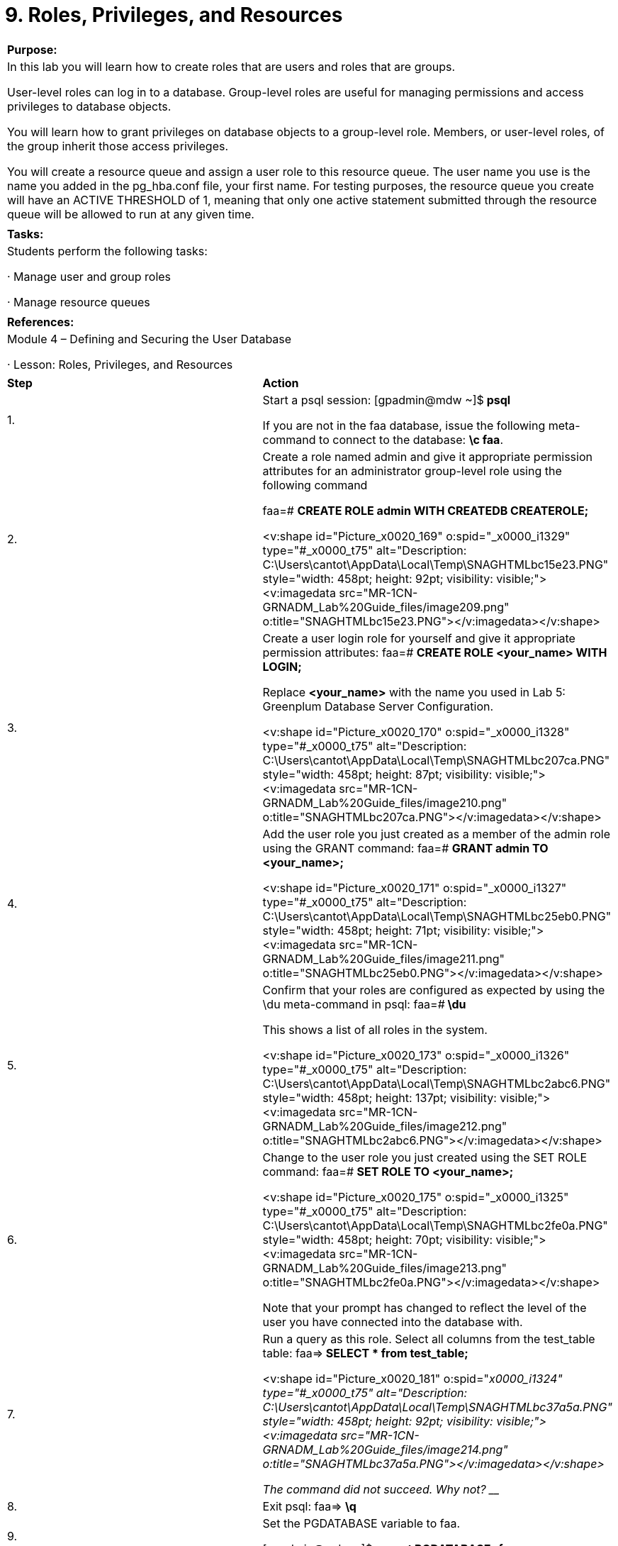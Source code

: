 = 9. Roles, Privileges, and Resources



|====
|   

**Purpose:**

 | In this lab you will learn how to create roles that are users and roles that are groups.

User-level roles can log in to a database. Group-level roles are useful for managing permissions and access privileges to database objects.

You will learn how to grant privileges on database objects to a group-level role. Members, or user-level roles, of the group inherit those access privileges.

You will create a resource queue and assign a user role to this resource queue. The user name you use is the name you added in the pg_hba.conf file, your first name. For testing purposes, the resource queue you create will have an ACTIVE THRESHOLD of 1, meaning that only one active statement submitted through the resource queue will be allowed to run at any given time.
| 
| **Tasks:** | Students perform the following tasks:

·       Manage user and group roles

·       Manage resource queues
| 
| **References:** | Module 4 – Defining and Securing the User Database

·       Lesson: Roles, Privileges, and Resources
|====


|====
| **Step** | **Action**
| 1.      | Start a psql session:  
[gpadmin@mdw ~]$** psql**

If you are not in the faa database, issue the following meta-command to connect to the database: **\c faa**.
| 2.      | Create a role named admin and give it appropriate permission attributes for an administrator group-level role using the following command

faa=# **CREATE ROLE admin WITH CREATEDB CREATEROLE;**

<v:shape id="Picture_x0020_169" o:spid="_x0000_i1329" type="#_x0000_t75" alt="Description: C:\Users\cantot\AppData\Local\Temp\SNAGHTMLbc15e23.PNG" style="width: 458pt; height: 92pt; visibility: visible;"><v:imagedata src="MR-1CN-GRNADM_Lab%20Guide_files/image209.png" o:title="SNAGHTMLbc15e23.PNG"></v:imagedata></v:shape>
| 3.      | Create a user login role for yourself and give it appropriate permission attributes:  
faa=#  **CREATE ROLE <your_name> WITH LOGIN;**

Replace **<your_name>** with the name you used in Lab 5: Greenplum Database Server Configuration.



<v:shape id="Picture_x0020_170" o:spid="_x0000_i1328" type="#_x0000_t75" alt="Description: C:\Users\cantot\AppData\Local\Temp\SNAGHTMLbc207ca.PNG" style="width: 458pt; height: 87pt; visibility: visible;"><v:imagedata src="MR-1CN-GRNADM_Lab%20Guide_files/image210.png" o:title="SNAGHTMLbc207ca.PNG"></v:imagedata></v:shape>
| 4.      | Add the user role you just created as a member of the admin role using the GRANT command:  
faa=#  **GRANT admin TO <your_name>;**

<v:shape id="Picture_x0020_171" o:spid="_x0000_i1327" type="#_x0000_t75" alt="Description: C:\Users\cantot\AppData\Local\Temp\SNAGHTMLbc25eb0.PNG" style="width: 458pt; height: 71pt; visibility: visible;"><v:imagedata src="MR-1CN-GRNADM_Lab%20Guide_files/image211.png" o:title="SNAGHTMLbc25eb0.PNG"></v:imagedata></v:shape>
| 5.      | Confirm that your roles are configured as expected by using the \du meta-command in psql:  
faa=#** \du**

This shows a list of all roles in the system.

<v:shape id="Picture_x0020_173" o:spid="_x0000_i1326" type="#_x0000_t75" alt="Description: C:\Users\cantot\AppData\Local\Temp\SNAGHTMLbc2abc6.PNG" style="width: 458pt; height: 137pt; visibility: visible;"><v:imagedata src="MR-1CN-GRNADM_Lab%20Guide_files/image212.png" o:title="SNAGHTMLbc2abc6.PNG"></v:imagedata></v:shape>
| 6.      | Change to the user role you just created using the SET ROLE command:  
faa=# **SET ROLE TO <your_name>;**

<v:shape id="Picture_x0020_175" o:spid="_x0000_i1325" type="#_x0000_t75" alt="Description: C:\Users\cantot\AppData\Local\Temp\SNAGHTMLbc2fe0a.PNG" style="width: 458pt; height: 70pt; visibility: visible;"><v:imagedata src="MR-1CN-GRNADM_Lab%20Guide_files/image213.png" o:title="SNAGHTMLbc2fe0a.PNG"></v:imagedata></v:shape>

Note that your prompt has changed to reflect the level of the user you have connected into the database with.
| 7.      | Run a query as this role. Select all columns from the test_table table:  
faa=>** SELECT * from test_table;**

<v:shape id="Picture_x0020_181" o:spid="_x0000_i1324" type="#_x0000_t75" alt="Description: C:\Users\cantot\AppData\Local\Temp\SNAGHTMLbc37a5a.PNG" style="width: 458pt; height: 92pt; visibility: visible;"><v:imagedata src="MR-1CN-GRNADM_Lab%20Guide_files/image214.png" o:title="SNAGHTMLbc37a5a.PNG"></v:imagedata></v:shape>

The command did not succeed. Why not? ___________________________________________
| 8.      | Exit psql:  
faa=> **\q**
| 9.      | Set the PGDATABASE variable to faa.

[gpadmin@mdw ~]$ **export PGDATABASE=faa**
| 10.   | Log in to the database as **gpadmin**.

[gpadmin@mdw ~]$ **psql**

<v:shape id="Picture_x0020_224" o:spid="_x0000_i1323" type="#_x0000_t75" alt="Description: C:\Users\cantot\AppData\Local\Temp\SNAGHTMLbc4815c.PNG" style="width: 458pt; height: 101pt; visibility: visible;"><v:imagedata src="MR-1CN-GRNADM_Lab%20Guide_files/image215.png" o:title="SNAGHTMLbc4815c.PNG"></v:imagedata></v:shape>
| 11.   | Grant privileges to the faa database, faadata schema, and test_table and test_table2tables to the admin role. Grant all privileges on the faa database:  



faa=# **GRANT ALL ON DATABASE faa TO admin WITH GRANT OPTION;**

<v:shape id="Picture_x0020_228" o:spid="_x0000_i1322" type="#_x0000_t75" alt="Description: C:\Users\cantot\AppData\Local\Temp\SNAGHTMLbc50589.PNG" style="width: 458pt; height: 1in; visibility: visible;"><v:imagedata src="MR-1CN-GRNADM_Lab%20Guide_files/image216.png" o:title="SNAGHTMLbc50589.PNG"></v:imagedata></v:shape>
| 12.   | Grant all privileges on the schema, faadata using the GRANT OPTION clause:

faa=# **GRANT ALL ON SCHEMA faadata TO admin WITH GRANT OPTION;**

<v:shape id="Picture_x0020_231" o:spid="_x0000_i1321" type="#_x0000_t75" alt="Description: C:\Users\cantot\AppData\Local\Temp\SNAGHTMLbc56b3e.PNG" style="width: 458pt; height: 68pt; visibility: visible;"><v:imagedata src="MR-1CN-GRNADM_Lab%20Guide_files/image217.png" o:title="SNAGHTMLbc56b3e.PNG"></v:imagedata></v:shape>
| 13.   | Grant all privileges to admin on the tables, test_table and test_table2 with the GRANT OPTION clause:

faa=# **GRANT ALL ON TABLE test_table, test_table2 TO admin WITH GRANT OPTION;**

<v:shape id="Picture_x0020_232" o:spid="_x0000_i1320" type="#_x0000_t75" alt="Description: C:\Users\cantot\AppData\Local\Temp\SNAGHTMLbc5c426.PNG" style="width: 458pt; height: 82pt; visibility: visible;"><v:imagedata src="MR-1CN-GRNADM_Lab%20Guide_files/image218.png" o:title="SNAGHTMLbc5c426.PNG"></v:imagedata></v:shape>
| 14.   | Exit psql:

faa=#  **\q**
| 15.   | Start a psql session as the user role you created earlier and connect to the faa database:

[gpadmin@mdw ~]$** psql -U student faa**

<v:shape id="Picture_x0020_233" o:spid="_x0000_i1319" type="#_x0000_t75" alt="Description: C:\Users\cantot\AppData\Local\Temp\SNAGHTMLbc636d6.PNG" style="width: 458pt; height: 90pt; visibility: visible;"><v:imagedata src="MR-1CN-GRNADM_Lab%20Guide_files/image219.png" o:title="SNAGHTMLbc636d6.PNG"></v:imagedata></v:shape>
| 16.   | Run the SELECT query you ran earlier to test access to the tables. You should now have permissions to see this view (and its schema):

faa=> **SELECT * from test_table;**

<v:shape id="Picture_x0020_235" o:spid="_x0000_i1318" type="#_x0000_t75" alt="Description: C:\Users\cantot\AppData\Local\Temp\SNAGHTMLbc696c0.PNG" style="width: 458pt; height: 101pt; visibility: visible;"><v:imagedata src="MR-1CN-GRNADM_Lab%20Guide_files/image220.png" o:title="SNAGHTMLbc696c0.PNG"></v:imagedata></v:shape>
| 17.   | Exit psql:

faa=> **\q**
|  | **Summary**

Greenplum manages database access permissions using the concept of roles. The concept of roles subsumes the concepts of users and groups. A role can be a database user, a group, or both. Roles can own database objects (for example, tables) and can assign privileges on those objects to other roles to control access to the objects. Roles can be members of other roles, thus a member role can inherit the attributes and privileges of its parent role.

Note that if you are using table inheritance and partitioning, table privileges are not passed down from parent tables to child tables. You must explicitly set privileges on each child table. If you use the Greenplum management utilities to partition a table, the utility takes care of passing down the table permissions for you.

When you create a new login role, you must be sure that the pg_hba.conf configuration file of the master allows the role to connect to the Greenplum Database. Otherwise the role will be denied access.
|====


**  
**



|====
| **Step** | **Action**
| 1.      | At the psql prompt, create a resource queue named adhoc and give it an ACTIVE THRESHOLD limit of 1.

Connect to the faa database as gpadmin:

[gpadmin@mdw ~]$** psql**
| 2.      | Create the resource queue, adhoc, with ACTIVE THRESHOLD equal to 1:

faa=# **CREATE RESOURCE QUEUE adhoc ACTIVE THRESHOLD 1;**

<v:shape id="Picture_x0020_236" o:spid="_x0000_i1317" type="#_x0000_t75" alt="Description: C:\Users\cantot\AppData\Local\Temp\SNAGHTMLbc9c6b5.PNG" style="width: 458pt; height: 68pt; visibility: visible;"><v:imagedata src="MR-1CN-GRNADM_Lab%20Guide_files/image221.png" o:title="SNAGHTMLbc9c6b5.PNG"></v:imagedata></v:shape>
| 3.      | Confirm the resource queue was created correctly by checking the pg_resqueue system table:

faa=# **SELECT * from pg_resqueue;  

**

<v:shape id="Picture_x0020_237" o:spid="_x0000_i1316" type="#_x0000_t75" alt="Description: C:\Users\cantot\AppData\Local\Temp\SNAGHTMLbca3f9c.PNG" style="width: 458pt; height: 156pt; visibility: visible;"><v:imagedata src="MR-1CN-GRNADM_Lab%20Guide_files/image222.png" o:title="SNAGHTMLbca3f9c.PNG"></v:imagedata></v:shape>

Note: The pg_default resource queue is the default queue to which all roles are assigned if the resource queue is not specified when the role is created.
| 4.      | Assign the <your_name> user-level role that you created to the adhoc resource queue:

faa=# **ALTER ROLE <your_name> RESOURCE QUEUE adhoc;**

<v:shape id="Picture_x0020_239" o:spid="_x0000_i1315" type="#_x0000_t75" alt="Description: C:\Users\cantot\AppData\Local\Temp\SNAGHTMLbcb3cfd.PNG" style="width: 458pt; height: 69pt; visibility: visible;"><v:imagedata src="MR-1CN-GRNADM_Lab%20Guide_files/image223.png" o:title="SNAGHTMLbcb3cfd.PNG"></v:imagedata></v:shape>
| 5.      | Confirm that the role was assigned the adhoc resource queue by querying the pg_resqueue andpg_roles system tables:

faa=# **SELECT rolname, rsqname FROM pg_roles AS r, pg_resqueue AS q WHERE r.rolresqueue=q.oid;**

<v:shape id="Picture_x0020_240" o:spid="_x0000_i1314" type="#_x0000_t75" alt="Description: C:\Users\cantot\AppData\Local\Temp\SNAGHTMLbcbdd51.PNG" style="width: 458pt; height: 147pt; visibility: visible;"><v:imagedata src="MR-1CN-GRNADM_Lab%20Guide_files/image224.png" o:title="SNAGHTMLbcbdd51.PNG"></v:imagedata></v:shape>
| 6.      | Exit the psql session:

faa=# **\q**
| 7.      | Start a new psql session as the <your_name> user-level role:  



[gpadmin@mdw ~]$ **psql -U student**

<v:shape id="Picture_x0020_241" o:spid="_x0000_i1313" type="#_x0000_t75" alt="Description: C:\Users\cantot\AppData\Local\Temp\SNAGHTMLbcc6564.PNG" style="width: 458pt; height: 90pt; visibility: visible;"><v:imagedata src="MR-1CN-GRNADM_Lab%20Guide_files/image225.png" o:title="SNAGHTMLbcc6564.PNG"></v:imagedata></v:shape>
| 8.      | Verify that the resource queue is working.

To hold a query open, open a cursor within a transaction. This action holds the one active query slot you are allowed in the adhoc resource queue. The cursor will remain open until the transaction is closed, which will give you the time required to test the resource queue’s limits:

faa=> **BEGIN;**  
faa=>** DECLARE rqtest CURSOR FOR SELECT * FROM test_table;**

<v:shape id="Picture_x0020_243" o:spid="_x0000_i1312" type="#_x0000_t75" alt="Description: C:\Users\cantot\AppData\Local\Temp\SNAGHTMLbccfa62.PNG" style="width: 458pt; height: 128pt; visibility: visible;"><v:imagedata src="MR-1CN-GRNADM_Lab%20Guide_files/image226.png" o:title="SNAGHTMLbccfa62.PNG"></v:imagedata></v:shape>
| 9.      | Leave the current session open, and open a new terminal session to the master server. Connect as rootand switch to the gpadmin user.

To test the resource queue, you must run a query in another session to see if it is allowed to run while the other session is holding open the resource queue’s active query slot.

From the second terminal window:

Switch users to gpadmin:  
 **su – gpadmin**

<v:shape id="Picture_x0020_245" o:spid="_x0000_i1311" type="#_x0000_t75" alt="Description: C:\Users\cantot\AppData\Local\Temp\SNAGHTMLbce4f74.PNG" style="width: 458pt; height: 64pt; visibility: visible;"><v:imagedata src="MR-1CN-GRNADM_Lab%20Guide_files/image227.png" o:title="SNAGHTMLbce4f74.PNG"></v:imagedata></v:shape>
| 10.   | Log in to psql with <your_name>:

[gpadmin@mdw ~]$ psql -U student faa

<v:shape id="Picture_x0020_246" o:spid="_x0000_i1310" type="#_x0000_t75" alt="Description: C:\Users\cantot\AppData\Local\Temp\SNAGHTMLbcf81d9.PNG" style="width: 458pt; height: 88pt; visibility: visible;"><v:imagedata src="MR-1CN-GRNADM_Lab%20Guide_files/image228.png" o:title="SNAGHTMLbcf81d9.PNG"></v:imagedata></v:shape>
| 11.   | Run a query in the second terminal session:

faa=> **SELECT * FROM test_table2;**

<v:shape id="Picture_x0020_247" o:spid="_x0000_i1309" type="#_x0000_t75" alt="Description: C:\Users\cantot\AppData\Local\Temp\SNAGHTMLbd24843.PNG" style="width: 458pt; height: 61pt; visibility: visible;"><v:imagedata src="MR-1CN-GRNADM_Lab%20Guide_files/image229.png" o:title="SNAGHTMLbd24843.PNG"></v:imagedata></v:shape>

Did the query run? What happened?
| 12.   | Check the resource queue status:

Open a third terminal session. Log in as **gpadmin.**
| 13.   | Connect to the faa database as gpadmin. Issue the following command to view the state of the resource queues:

 faa=# **SELECT * FROM pg_resqueue_status;**

<v:shape id="Picture_x0020_248" o:spid="_x0000_i1308" type="#_x0000_t75" alt="Description: C:\Users\cantot\AppData\Local\Temp\SNAGHTMLbd394cd.PNG" style="width: 458pt; height: 198pt; visibility: visible;"><v:imagedata src="MR-1CN-GRNADM_Lab%20Guide_files/image230.png" o:title="SNAGHTMLbd394cd.PNG"></v:imagedata></v:shape>

The **rsqwaiters** column shows the number of statements waiting in a queue. The **rsqholders**column shows the number of queries currently running in a queue.
| 14.   | Leaving the second terminal session open, return to the first terminal session, the one with the open cursor, and end the transaction:  
faa=> **END;**

<v:shape id="Picture_x0020_249" o:spid="_x0000_i1307" type="#_x0000_t75" alt="Description: C:\Users\cantot\AppData\Local\Temp\SNAGHTMLbd53cfd.PNG" style="width: 458pt; height: 149pt; visibility: visible;"><v:imagedata src="MR-1CN-GRNADM_Lab%20Guide_files/image231.png" o:title="SNAGHTMLbd53cfd.PNG"></v:imagedata></v:shape>
| 15.   | Examine the second terminal session. The waiting query should have executed immediately after the transaction in the first session was closed.

Exit psql in all three windows. Close all terminal sessions.



<v:shape id="Picture_x0020_251" o:spid="_x0000_i1306" type="#_x0000_t75" alt="Description: C:\Users\cantot\AppData\Local\Temp\SNAGHTMLbd5ac05.PNG" style="width: 458pt; height: 102pt; visibility: visible;"><v:imagedata src="MR-1CN-GRNADM_Lab%20Guide_files/image232.png" o:title="SNAGHTMLbd5ac05.PNG"></v:imagedata></v:shape>
| 16.   | **Summary**

Administrators can create resource queues for the various types of workloads in their organization. The administrator would then set limits on the resource queue based on his/her estimate of how resource intensive the queries associated with that workload are likely to be.

Database roles (users) are then assigned to the appropriate resource queue. A resource queue can support multiple roles.
|====



End of Lab Exercise

  